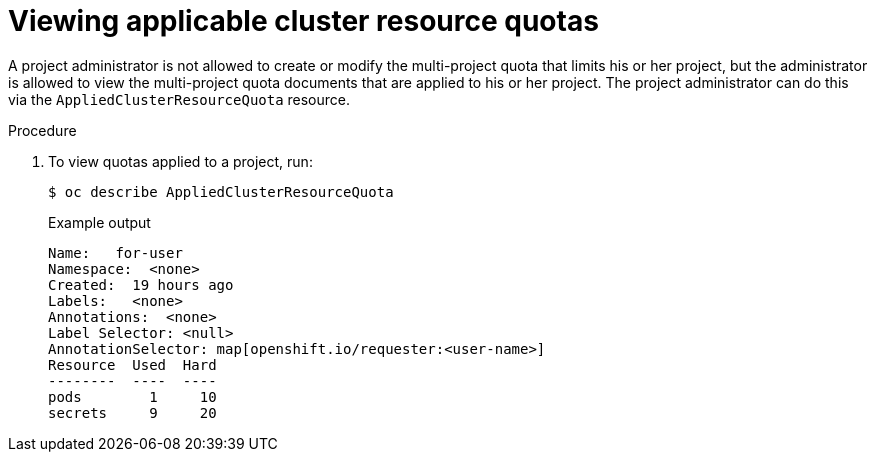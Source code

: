 // Module included in the following assemblies:
//
// * applications/quotas/quotas-setting-across-multiple-projects.adoc

:_mod-docs-content-type: PROCEDURE
[id="quotas-viewing-clusterresourcequotas_{context}"]
= Viewing applicable cluster resource quotas

A project administrator is not allowed to create or modify the multi-project quota that limits his or her project, but the administrator is allowed to view the multi-project quota documents that are applied to his or her project. The project administrator can do this via the `AppliedClusterResourceQuota` resource.

.Procedure

. To view quotas applied to a project, run:
+
[source,terminal]
----
$ oc describe AppliedClusterResourceQuota
----
+
.Example output
[source,terminal]
----
Name:   for-user
Namespace:  <none>
Created:  19 hours ago
Labels:   <none>
Annotations:  <none>
Label Selector: <null>
AnnotationSelector: map[openshift.io/requester:<user-name>]
Resource  Used  Hard
--------  ----  ----
pods        1     10
secrets     9     20
----
